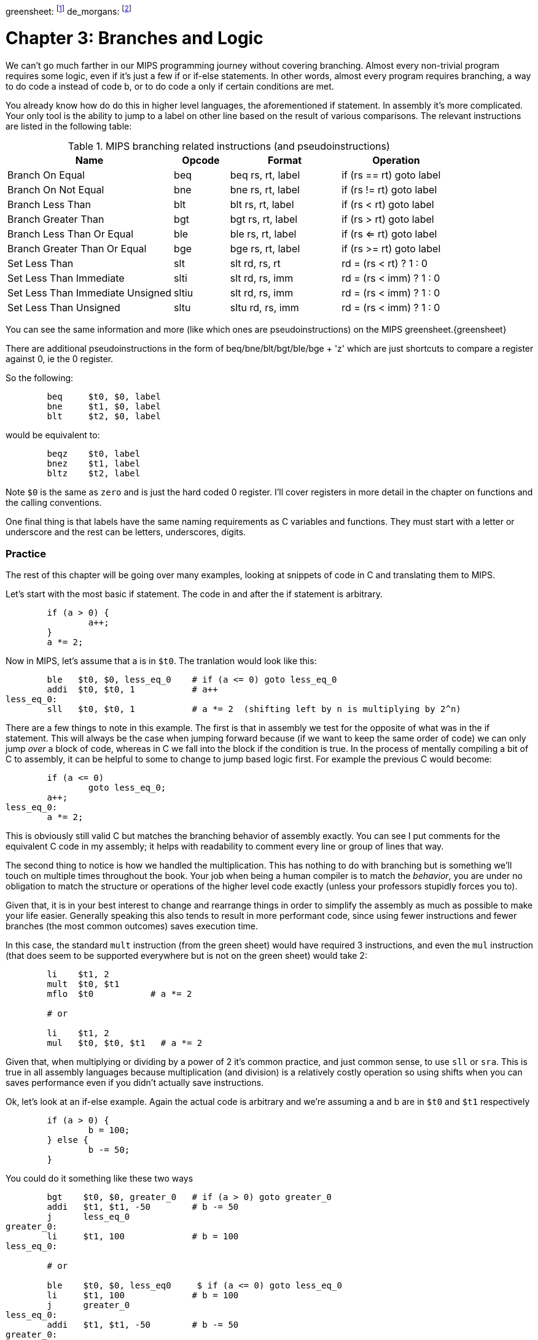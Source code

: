 greensheet: footnote:[https://inst.eecs.berkeley.edu/~cs61c/resources/MIPS_Green_Sheet.pdf]
de_morgans: footnote:[https://en.wikipedia.org/wiki/De_Morgan%27s_laws]

= Chapter 3: Branches and Logic

We can't go much farther in our MIPS programming journey without covering branching.
Almost every non-trivial program requires some logic, even if it's just a few if or
if-else statements.  In other words, almost every program requires branching, a way
to do code a instead of code b, or to do code a only if certain conditions are met.

You already know how do do this in higher level languages, the aforementioned if
statement.  In assembly it's more complicated.  Your only tool is the ability
to jump to a label on other line based on the result of various comparisons.  The
relevant instructions are listed in the following table:


.MIPS branching related instructions (and pseudoinstructions)
[cols="3,1,2,2"]
|===
| Name | Opcode | Format | Operation

| Branch On Equal | beq | beq rs, rt, label | if (rs == rt) goto label

| Branch On Not Equal | bne | bne rs, rt, label | if (rs != rt) goto label

| Branch Less Than | blt | blt rs, rt, label | if (rs < rt) goto label

| Branch Greater Than | bgt | bgt rs, rt, label | if (rs > rt) goto label

| Branch Less Than Or Equal | ble | ble rs, rt, label | if (rs <= rt) goto label

| Branch Greater Than Or Equal | bge | bge rs, rt, label | if (rs >= rt) goto label

| Set Less Than | slt | slt rd, rs, rt | rd = (rs < rt) ? 1 : 0

| Set Less Than Immediate | slti | slt rd, rs, imm | rd = (rs < imm) ? 1 : 0

| Set Less Than Immediate Unsigned | sltiu | slt rd, rs, imm | rd = (rs < imm) ? 1 : 0

| Set Less Than Unsigned | sltu | sltu rd, rs, imm | rd = (rs < imm) ? 1 : 0

|===

You can see the same information and more (like which ones are pseudoinstructions)
on the MIPS greensheet.{greensheet}

There are additional pseudoinstructions in the form of beq/bne/blt/bgt/ble/bge + 'z' which
are just shortcuts to compare a register against 0, ie the 0 register.

So the following:
....
	beq     $t0, $0, label
	bne     $t1, $0, label
	blt     $t2, $0, label
....
would be equivalent to:
....
	beqz    $t0, label
	bnez    $t1, label
	bltz    $t2, label
....

Note `$0` is the same as `zero` and is just the hard coded 0 register.  I'll cover
registers in more detail in the chapter on functions and the calling conventions.

One final thing is that labels have the same naming requirements as C variables and functions.
They must start with a letter or underscore and the rest can be letters, underscores, digits.

=== Practice

The rest of this chapter will be going over many examples, looking at snippets
of code in C and translating them to MIPS.

Let's start with the most basic if statement.  The code in and after
the if statement is arbitrary.

....
	if (a > 0) {
		a++;
	}
	a *= 2;
....

Now in MIPS, let's assume that a is in `$t0`.  The tranlation would look
like this:
....
	ble   $t0, $0, less_eq_0    # if (a <= 0) goto less_eq_0
	addi  $t0, $t0, 1           # a++
less_eq_0:
	sll   $t0, $t0, 1           # a *= 2  (shifting left by n is multiplying by 2^n)
....

There are a few things to note in this example.  The first is that in assembly
we test for the opposite of what was in the if statement.  This will always be
the case when jumping forward because (if we want to keep the same order of code)
we can only jump _over_ a block of code, whereas in C we fall into the block if
the condition is true.  In the process of mentally compiling a bit of C to
assembly, it can be helpful to some to change to jump based
logic first.  For example the previous C would become:

....
	if (a <= 0)
		goto less_eq_0;
	a++;
less_eq_0:
	a *= 2;
....

This is obviously still valid C but matches the branching behavior of assembly
exactly.  You can see I put comments for the equivalent C code in my assembly;
it helps with readability to comment every line or group of lines that way.

The second thing to notice is how we handled the multiplication.  This has
nothing to do with branching but is something we'll touch on multiple times
throughout the book.  Your job when being a human compiler is to match the
_behavior_, you are under no obligation to match the structure or operations
of the higher level code exactly (unless your professors stupidly forces you to).

Given that, it is in your best interest to change and rearrange things in
order to simplify the assembly as much as possible to make your life easier.
Generally speaking this also tends to result in more performant code, since
using fewer instructions and fewer branches (the most common outcomes) saves
execution time.

In this case, the standard `mult` instruction (from the green sheet) would have
required 3 instructions, and even the `mul` instruction (that does seem to
be supported everywhere but is not on the green sheet) would take 2:

....
	li    $t1, 2
	mult  $t0, $t1
	mflo  $t0           # a *= 2

	# or

	li    $t1, 2
	mul   $t0, $t0, $t1   # a *= 2
....

Given that, when multiplying or dividing by a power of 2 it's common practice,
and just common sense, to use `sll` or `sra`.  This is true in all assembly
languages because multiplication (and division) is a relatively costly operation
so using shifts when you can saves performance even if you didn't actually save
instructions.

Ok, let's look at an if-else example.  Again the actual code is arbitrary and
we're assuming a and b are in `$t0` and `$t1` respectively

....
	if (a > 0) {
		b = 100;
	} else {
		b -= 50;
	}
....

You could do it something like these two ways

....
	bgt    $t0, $0, greater_0   # if (a > 0) goto greater_0
	addi   $t1, $t1, -50        # b -= 50
	j      less_eq_0
greater_0:
	li     $t1, 100             # b = 100
less_eq_0:

	# or

	ble    $t0, $0, less_eq0     $ if (a <= 0) goto less_eq_0
	li     $t1, 100             # b = 100
	j      greater_0
less_eq_0:
	addi   $t1, $t1, -50        # b -= 50
greater_0:
....

You can see how the first swaps the order of the actual code which keeps the
actual conditions the same as in C, while the second does what we discussed
before and inverts the condition in order keep the the blocks in the same
order.  In both cases, an extra unconditional branch and label is necessary
so we don't fall through the else case.  This is inefficient and wasteful,
not to mention complicates the code unecessarily.  Remember how our job
is to match the behavior, not the exact structure?  Imagine how we could
rewrite it in C to simplify it:

....
	b -= 50;
	if (a > 0) {
		b = 100;
	}
....

which becomes

....
	addi   $t1, $t1, -50        # b -= 50;
	ble    $t0, $0, less_eq_0   # if (a <= 0) goto less_eq_0
	li     $t1, 100             # b = 100
less_eq_0:
....

That is just one simple example of rearranging code to make your life easier.
In this case, we are taking advantage of what the code is doing to make a
default path or default case.  Obviously, because of the nature of the code
subtracting 50 has to be the default because just setting b to 100 loses
the original value in case we were supposed to subtract 50 instead.  In cases
where you can't avoid destructive changes (like where the condition and the
code are using/modifying the same variable), you can use a temporary variable;
i.e. copy the value into a spare register.  You still save yourself an unecessary
jump and label.

=== Compound Conditions

These first 2 examples have been based on simple conditions, but what if you
have compound conditions?  How does that work with branch operations that only
test a single condition?  As you might expect, you have to break things down
to match the logic using the operations you have.

Let's look at `and` first.  Variables a, b, and c are in t0, t1, and t2.
....
	if (a > 10 && a < b) {
		c += 20;
	}
	b &= 0xFF;
....

So what's our first step?  Well, just like previous examples we need to test
for the opposite when we switch to assembly, so we need the equivalent of

....
	if (!(a > 10 && a < b))
		goto no_add20;
	c += 20;
no_add20:
	b &= 0xFF;
....

Well, that didn't help us much, we still don't know how to handle that compound
condition.  In fact we've just made it more complicated.  If only there were
a way to convert it to or instead of and.  Why would we want that?  Because,
while both and's and or's in C allow for short circuit evaluation (where
the result of the whole expression is known early and the rest of expression
is not evaluated), with or, it short circuits on success while and short
circuits on failure.  What does that mean?  It means that with or, the whole
expression is true the second a single true term is found, while with and
the whole expression is false the second a single false term is found.

Let's look at the following code to demonstrate:

....
	if (a || b || c) {
		something;
	}

	// What does this actually look like if we rewrote it to show what it's
	// actually doing with short circuit evaluation?

	if (a) goto do_something;
	if (b) goto do_something;
	if (c) goto do_something;
	goto dont_do_something;

do_something:
	something;

dont_do_something:

	// You can see how the first success is all you need:
	// Compare that with and below

	if (a && b && c) {
		something;
	}

	if (a) {
		if (b) {
			if (c) {
				something;
			}
		}
	}
	// which in jump form is

	if (a)
		goto a_true;
	goto failure;
a_true:
	if (b)
		goto b_true;
	goto failure;

b_true:
	if (c)
		goto c_true:
	goto failure;

c_true:
	something;
failure:
	
	// Man that's ugly and overcomplicated and hard to read
	// But what if we did this instead:

	if (!a) goto dont_do_something;
	if (!b) goto dont_do_something;
	if (!c) goto dont_do_something;

	something;

dont_do_something:

	// Clearly you need all successes for and.  In other words
	// to do and directly, you need state, knowledge of past
	// successes.  But what about that second translation of and?
	// It looks a lot like or?

....

You're exactly right.  That final translation of and is exactly like or.

It takes advantage of De Morgan's laws.{de_morgans}  For those
of you who haven't taken a Digital Logic course (or have forgotten), De
Morgan's laws are 2 equivalencies, a way to an or to an and and vice versa.

They are (in C notation):

`!(A || B) == !A && !B`
`!(A && B) == !A || !B`

Essentially you can think of it as splitting the not across the terms and changing
the logical operation.  The law works for arbitrary numbers of terms, not just 2:

`(A && B && C)`
is really
`((A && B) && C)`
so when you apply De Morgan's Law recursively you get:
`!((A && B) && C) == !(A && B) || !C == !A || !B || !C`


Let's apply the law to our current example.  Of course the negation of comparisons
is just covering the rest of the number line so:
....
	if (a <= 10 || a >= b))
		goto no_add20;
	c += 20;
no_add20:
	b &= 0xFF;
....

which turns into:

....
	li     $t9, 10
	ble    $t0, $t9, no_add20      # if (a <= 10) goto no_add20
	bge    $t0, $t1, no_add20      # if (a >= b)  goto no_add20

	addi   $t2, $t2, 20            # c += 20
no_add20:
	andi   $t1, $t1, 0xFF          # b &= 0xFF
....

See how that works?  Or's do not need to remember state.  Just the fact that
you reached a line in a multi term or expression means the previous checks
were false, otherwise you'd have jumped.  If you tried to emulate the same
thing with an and, as you saw in the larger snippet above, you'd need a
bunch of extra labels and jumps for each term.

// TODO add example of mixed compond expression if (A || B && C)



Ok, let's look at a larger example.  Let's say you're trying to determine
a student's letter grade based on their score.  We're going to need a chain



